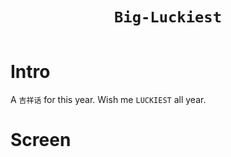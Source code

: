 #+TITLE: ~Big-Luckiest~

* Intro
  
  A ~吉祥话~ for this year.
  Wish me ~LUCKIEST~ all year.

* Screen

  [[https://raw.githubusercontent.com/kingofvictory/big-luckiest/master/daji.png]]
